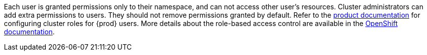 Each user is granted permissions only to their namespace, and can not access other user’s resources.
Cluster administrators can add extra permissions to users.
They should not remove permissions granted by default.
Refer to the link:https://eclipse.dev/che/docs/stable/administration-guide/configuring-cluster-roles-for-users/[product documentation] for configuring cluster roles for {prod} users.
More details about the role-based access control are available in the link:https://docs.openshift.com/container-platform/4.14/authentication/using-rbac.html[OpenShift documentation].